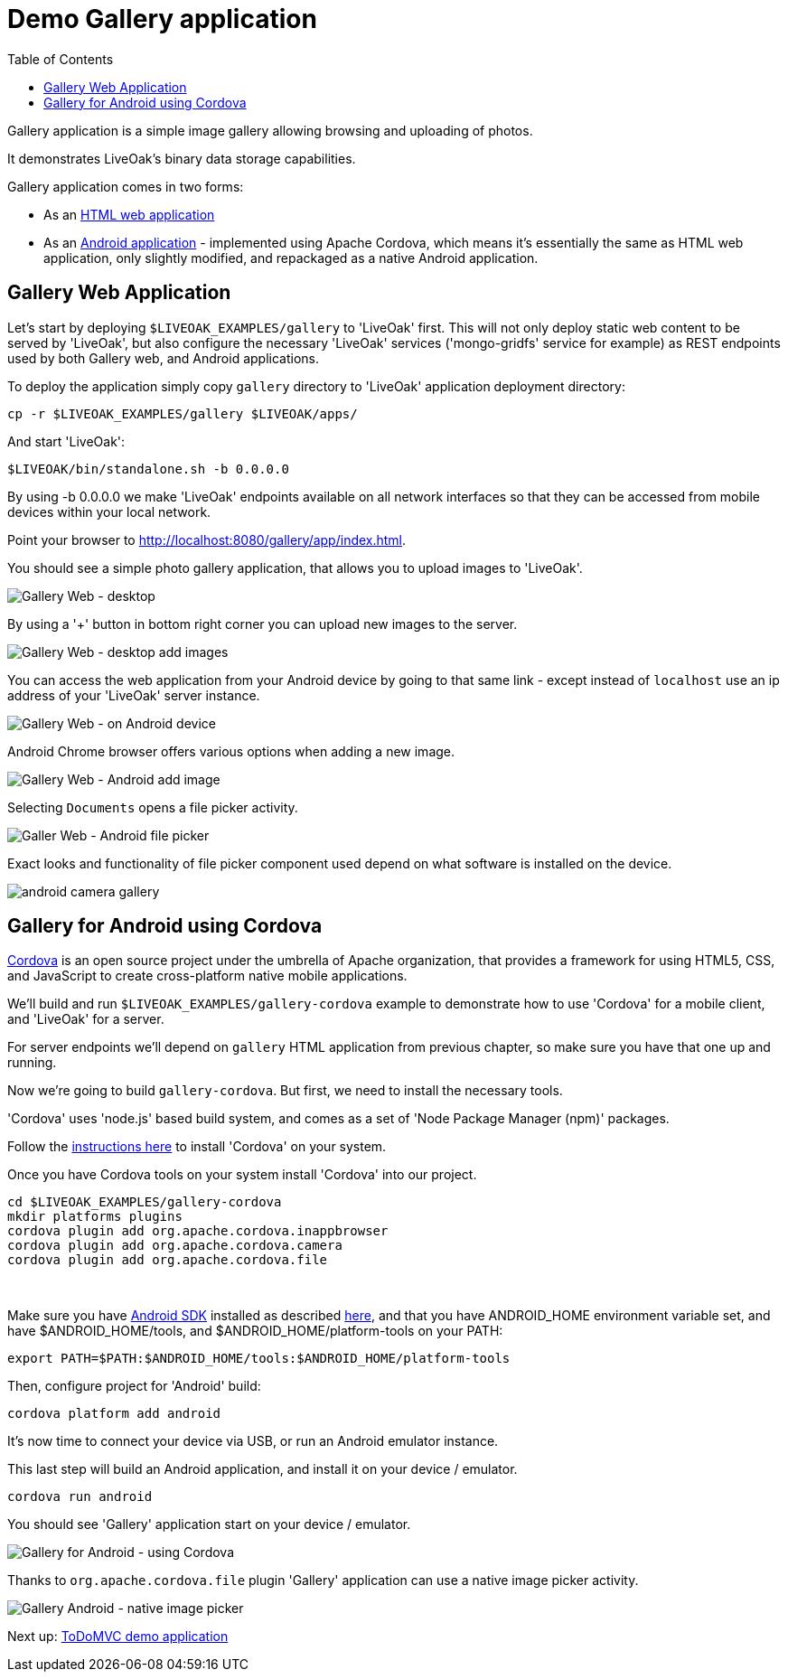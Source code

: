 = Demo Gallery application
:awestruct-layout: two-column
:toc:

toc::[]

Gallery application is a simple image gallery allowing browsing and uploading of photos.

It demonstrates LiveOak's binary data storage capabilities.

Gallery application comes in two forms:

* As an link:https://https://github.com/liveoak-io/liveoak-examples/tree/master/gallery[HTML web application]

* As an link:https://github.com/liveoak-io/liveoak-examples/tree/master/gallery-cordova[Android application] - implemented using
 Apache Cordova, which means it's essentially the same as HTML web application, only slightly modified, and repackaged as a native Android application.


== Gallery Web Application

Let’s start by deploying `$LIVEOAK_EXAMPLES/gallery` to 'LiveOak' first. This will not only deploy static web content to be served by 'LiveOak',
but also configure the necessary 'LiveOak' services ('mongo-gridfs' service for example) as REST endpoints used by both Gallery web, and Android applications.

To deploy the application simply copy `gallery` directory to 'LiveOak' application deployment directory:

`cp -r $LIVEOAK_EXAMPLES/gallery $LIVEOAK/apps/`

And start 'LiveOak':

`$LIVEOAK/bin/standalone.sh -b 0.0.0.0`

By using -b 0.0.0.0 we make 'LiveOak' endpoints available on all network interfaces so that they can be accessed from mobile devices within your local network.

Point your browser to link:http://localhost:8080/gallery/app/index.html[].

You should see a simple photo gallery application, that allows you to upload images to 'LiveOak'.

image::guides/gallery_web.png[Gallery Web - desktop]


By using a '+' button in bottom right corner you can upload new images to the server.

image::guides/gallery_web_filepicker.png[Gallery Web - desktop add images]

You can access the web application from your Android device by going to that same link - except instead of `localhost` use an
ip address of your 'LiveOak' server instance.

image::guides/gallery_web_on_android.png[Gallery Web - on Android device]

Android Chrome browser offers various options when adding a new image.

image::guides/gallery_android_web_add_image.png[Gallery Web - Android add image]

Selecting `Documents` opens a file picker activity.

image::guides/gallery_android_filepicker.png[Galler Web - Android file picker]

Exact looks and functionality of file picker component used depend on what software is installed on the device.


image::guides/android_camera_gallery.png[]



== Gallery for Android using Cordova

link:http://cordova.apache.org[Cordova] is an open source project under the umbrella of Apache organization, that provides
a framework for using HTML5, CSS, and JavaScript to create cross-platform native mobile applications.

We’ll build and run `$LIVEOAK_EXAMPLES/gallery-cordova` example to demonstrate how to use 'Cordova' for a mobile client, and 'LiveOak' for a server.

For server endpoints we’ll depend on `gallery` HTML application from previous chapter, so make sure you have that one
up and running.


Now we’re going to build `gallery-cordova`. But first, we need to install the necessary tools.

'Cordova' uses 'node.js' based build system, and comes as a set of 'Node Package Manager (npm)' packages.

Follow the link:/docs/guides/installing_cordova[instructions here] to install 'Cordova' on your system.

Once you have Cordova tools on your system install 'Cordova' into our project.

[source]
cd $LIVEOAK_EXAMPLES/gallery-cordova
mkdir platforms plugins
cordova plugin add org.apache.cordova.inappbrowser
cordova plugin add org.apache.cordova.camera
cordova plugin add org.apache.cordova.file

{empty} +

Make sure you have link:/docs/guides/installing_android[Android SDK] installed as described link:/docs/guides/installing_android[here],
and that you have ANDROID_HOME environment variable set, and have $ANDROID_HOME/tools, and $ANDROID_HOME/platform-tools on your PATH:

`export PATH=$PATH:$ANDROID_HOME/tools:$ANDROID_HOME/platform-tools`

Then, configure project for 'Android' build:

`cordova platform add android`


It's now time to connect your device via USB, or run an Android emulator instance.

This last step will build an Android application, and install it on your device / emulator.

`cordova run android`


You should see 'Gallery' application start on your device / emulator.

image::guides/gallery_android.png[Gallery for Android - using Cordova]

Thanks to `org.apache.cordova.file` plugin 'Gallery' application can use a native image picker activity.

image::guides/gallery_android_gallery.png[Gallery Android - native image picker]


Next up: link:/docs/guides/tutorial_todomvc[ToDoMVC demo application]